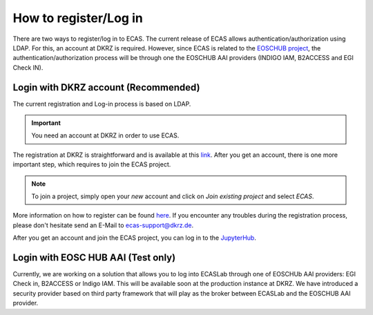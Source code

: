 .. ECAS documentation master file, created by
   sphinx-quickstart on Mon Aug 20 10:11:45 2018.
   You can adapt this file completely to your liking, but it should at least
   contain the root `toctree` directive.

.. _registration::

How to register/Log in
======================

There are two ways to register/log in to ECAS. The current release of ECAS allows authentication/authorization using LDAP.
For this, an account at DKRZ is required.
However, since ECAS is related to the `EOSCHUB project <https://www.eosc-hub.eu/>`_, the authentication/authorization process will be through one the EOSCHUB AAI providers (INDIGO IAM, B2ACCESS and EGI Check IN).

.. _ldap::

Login with DKRZ account (Recommended)
-------------------------------------

The current registration and Log-in process is based on LDAP.

.. important:: You need an account at DKRZ in order to use ECAS.

The registration at DKRZ is straightforward and is available at this `link <http://www.python.org>`_.
After you get an account, there is one more important step, which requires to join the ECAS project.

.. Note:: To join a project, simply open your *new* account and click on *Join existing project* and select *ECAS*.

More information on how to register can be found `here <https://ecaslab.dkrz.de/registerproc.html>`_.
If you encounter any troubles during the registration process, please don't hesitate send an E-Mail to ecas-support@dkrz.de.

After you get an account and join the ECAS project, you can log in to the `JupyterHub <https://ecaslab.dkrz.de/jupyter/>`_.

.. _aai::

Login with EOSC HUB AAI (Test only)
-----------------------------------

Currently, we are working on a solution that allows you to log into ECASLab through one of EOSCHUb AAI providers: EGI Check in, B2ACCESS or Indigo IAM. This will be available soon at the production instance at DKRZ. We have introduced a security provider based on third party framework that will play as the broker between ECASLab and the EOSCHUB AAI provider.  
 

